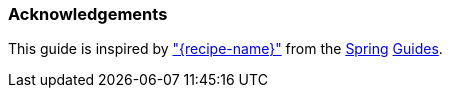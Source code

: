
=== Acknowledgements

This guide is inspired by https://spring.io/guides/gs/{guide-short-name}/["{recipe-name}"] from the https://spring.io/[Spring] https://spring.io/guides/[Guides].
